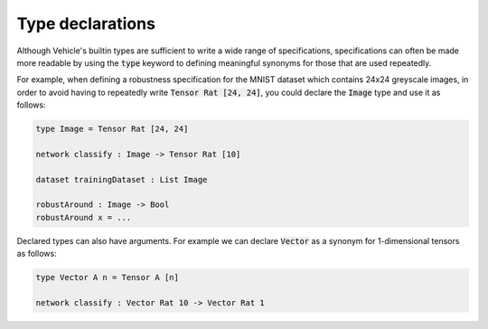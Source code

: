 Type declarations
=================

Although Vehicle's builtin types are sufficient to write a wide range
of specifications, specifications can often be made more readable by using
the :code:`type` keyword to defining meaningful synonyms for those that are
used repeatedly.

For example, when defining a robustness specification for the MNIST dataset
which contains 24x24 greyscale images, in order to avoid having to repeatedly
write :code:`Tensor Rat [24, 24]`, you could declare the :code:`Image` type
and use it as follows:

.. code-block:: agda

  type Image = Tensor Rat [24, 24]

  network classify : Image -> Tensor Rat [10]

  dataset trainingDataset : List Image

  robustAround : Image -> Bool
  robustAround x = ...

Declared types can also have arguments. For example we
can declare :code:`Vector` as a synonym for 1-dimensional tensors as follows:

.. code-block:: agda

  type Vector A n = Tensor A [n]

  network classify : Vector Rat 10 -> Vector Rat 1
